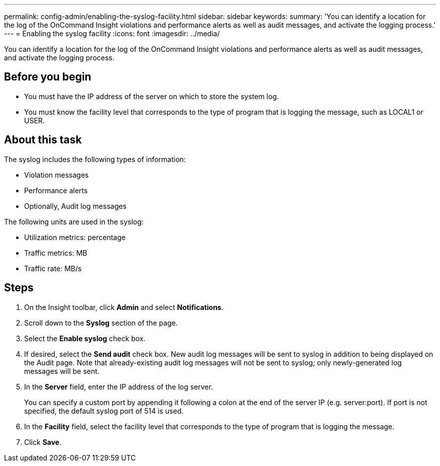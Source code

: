 ---
permalink: config-admin/enabling-the-syslog-facility.html
sidebar: sidebar
keywords: 
summary: 'You can identify a location for the log of the OnCommand Insight violations and performance alerts as well as audit messages, and activate the logging process.'
---
= Enabling the syslog facility
:icons: font
:imagesdir: ../media/

[.lead]
You can identify a location for the log of the OnCommand Insight violations and performance alerts as well as audit messages, and activate the logging process.

== Before you begin

* You must have the IP address of the server on which to store the system log.
* You must know the facility level that corresponds to the type of program that is logging the message, such as LOCAL1 or USER.

== About this task

The syslog includes the following types of information:

* Violation messages
* Performance alerts
* Optionally, Audit log messages

The following units are used in the syslog:

* Utilization metrics: percentage
* Traffic metrics: MB
* Traffic rate: MB/s

== Steps

. On the Insight toolbar, click *Admin* and select *Notifications*.
. Scroll down to the *Syslog* section of the page.
. Select the *Enable syslog* check box.
. If desired, select the *Send audit* check box. New audit log messages will be sent to syslog in addition to being displayed on the Audit page. Note that already-existing audit log messages will not be sent to syslog; only newly-generated log messages will be sent.
. In the *Server* field, enter the IP address of the log server.
+
You can specify a custom port by appending it following a colon at the end of the server IP (e.g. server:port). If port is not specified, the default syslog port of 514 is used.

. In the *Facility* field, select the facility level that corresponds to the type of program that is logging the message.
. Click *Save*.
